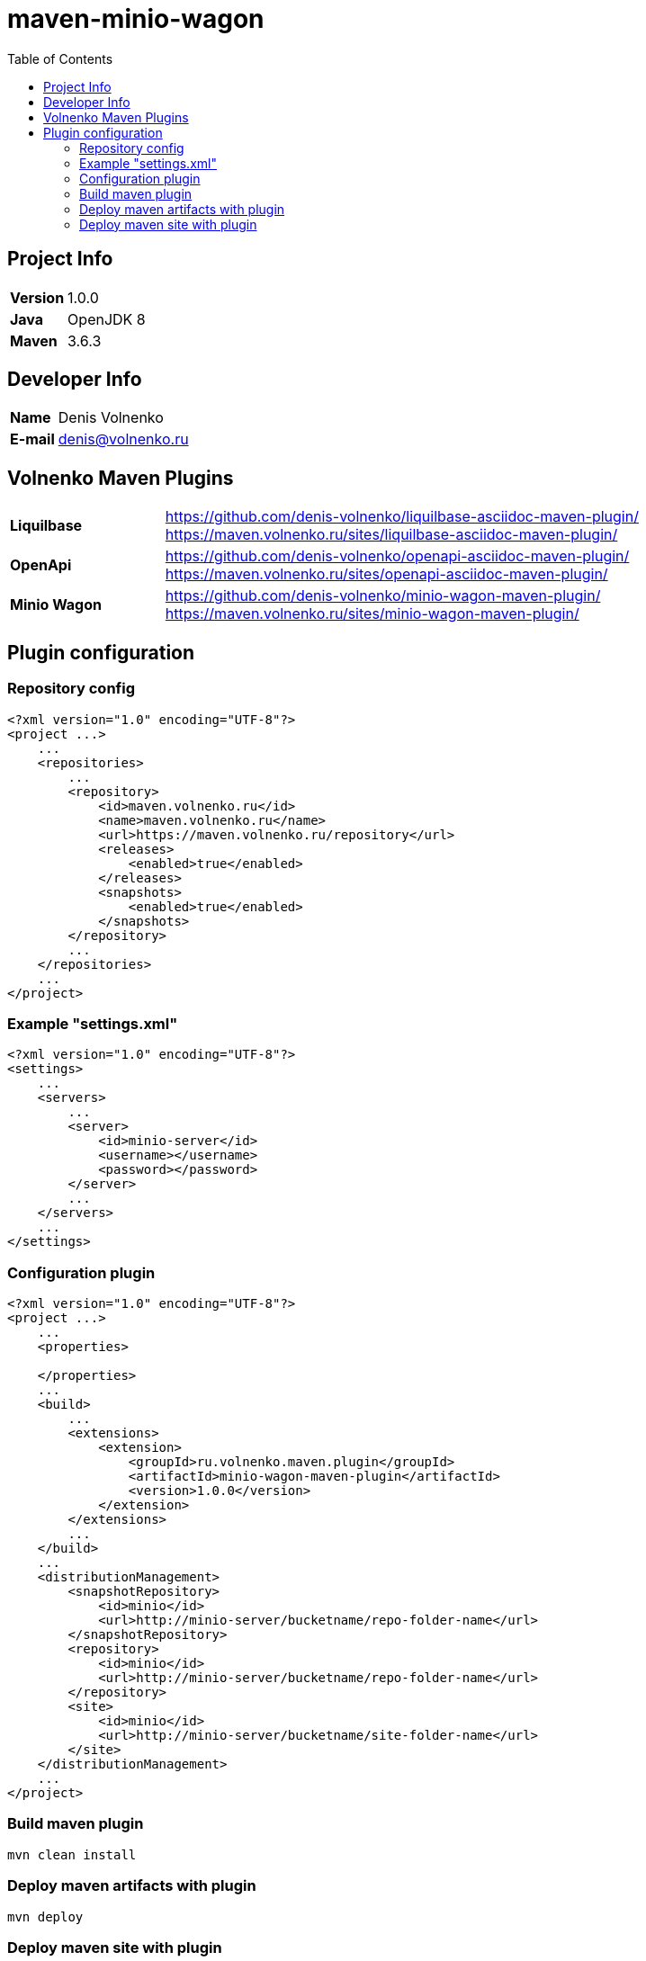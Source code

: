 = maven-minio-wagon
:toc:

== Project Info

[cols="20,80"]
|===

|*Version*
|1.0.0

|*Java*
|OpenJDK 8

|*Maven*
|3.6.3

|===

== Developer Info

[cols="20,80"]
|===

|*Name*
|Denis Volnenko

|*E-mail*
|denis@volnenko.ru

|===

== Volnenko Maven Plugins

[cols="20,80"]
|===

|*Liquilbase*
a|
https://github.com/denis-volnenko/liquilbase-asciidoc-maven-plugin/
https://maven.volnenko.ru/sites/liquilbase-asciidoc-maven-plugin/

|*OpenApi*
a|
https://github.com/denis-volnenko/openapi-asciidoc-maven-plugin/
https://maven.volnenko.ru/sites/openapi-asciidoc-maven-plugin/

|*Minio Wagon*
a|
https://github.com/denis-volnenko/minio-wagon-maven-plugin/
https://maven.volnenko.ru/sites/minio-wagon-maven-plugin/

|===

== Plugin configuration

=== Repository config

----
<?xml version="1.0" encoding="UTF-8"?>
<project ...>
    ...
    <repositories>
        ...
        <repository>
            <id>maven.volnenko.ru</id>
            <name>maven.volnenko.ru</name>
            <url>https://maven.volnenko.ru/repository</url>
            <releases>
                <enabled>true</enabled>
            </releases>
            <snapshots>
                <enabled>true</enabled>
            </snapshots>
        </repository>
        ...
    </repositories>
    ...
</project>
----

=== Example "settings.xml"

----
<?xml version="1.0" encoding="UTF-8"?>
<settings>
    ...
    <servers>
        ...
        <server>
            <id>minio-server</id>
            <username></username>
            <password></password>
        </server>
        ...
    </servers>
    ...
</settings>
----

=== Configuration plugin

----
<?xml version="1.0" encoding="UTF-8"?>
<project ...>
    ...
    <properties>

    </properties>
    ...
    <build>
        ...
        <extensions>
            <extension>
                <groupId>ru.volnenko.maven.plugin</groupId>
                <artifactId>minio-wagon-maven-plugin</artifactId>
                <version>1.0.0</version>
            </extension>
        </extensions>
        ...
    </build>
    ...
    <distributionManagement>
        <snapshotRepository>
            <id>minio</id>
            <url>http://minio-server/bucketname/repo-folder-name</url>
        </snapshotRepository>
        <repository>
            <id>minio</id>
            <url>http://minio-server/bucketname/repo-folder-name</url>
        </repository>
        <site>
            <id>minio</id>
            <url>http://minio-server/bucketname/site-folder-name</url>
        </site>
    </distributionManagement>
    ...
</project>
----

=== Build maven plugin

----
mvn clean install
----

=== Deploy maven artifacts with plugin

----
mvn deploy
----

=== Deploy maven site with plugin

----
mvn site:deploy
----
